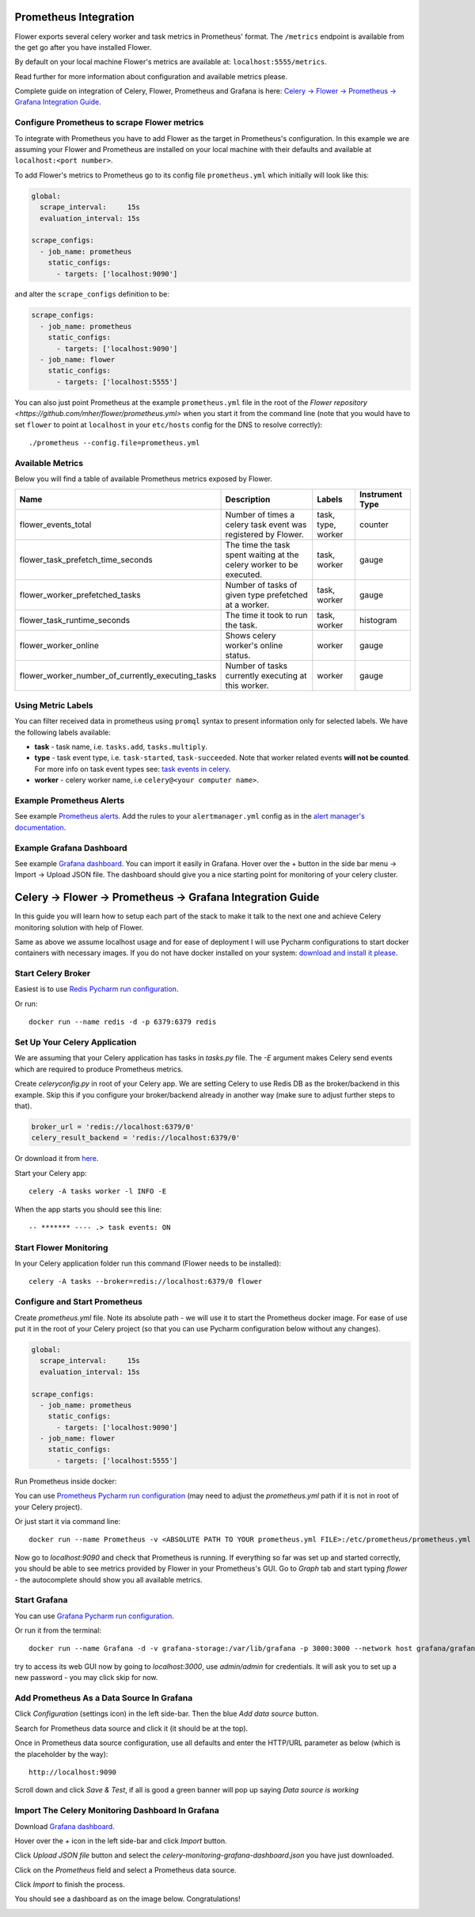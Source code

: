 Prometheus Integration
======================

Flower exports several celery worker and task metrics in Prometheus' format.
The ``/metrics`` endpoint is available from the get go after you have installed Flower.

By default on your local machine Flower's metrics are available at: ``localhost:5555/metrics``.

Read further for more information about configuration and available metrics please.

Complete guide on integration of Celery, Flower, Prometheus and Grafana is here: `Celery -> Flower -> Prometheus -> Grafana Integration Guide`_.

Configure Prometheus to scrape Flower metrics
---------------------------------------------

To integrate with Prometheus you have to add Flower as the target in Prometheus's configuration.
In this example we are assuming your Flower and Prometheus are installed on your local machine
with their defaults and available at ``localhost:<port number>``.

To add Flower's metrics to Prometheus go to its config file ``prometheus.yml`` which initially
will look like this:

.. code-block:: yaml

    global:
      scrape_interval:     15s
      evaluation_interval: 15s

    scrape_configs:
      - job_name: prometheus
        static_configs:
          - targets: ['localhost:9090']

and alter the ``scrape_configs`` definition to be:

.. code-block:: yaml

    scrape_configs:
      - job_name: prometheus
        static_configs:
          - targets: ['localhost:9090']
      - job_name: flower
        static_configs:
          - targets: ['localhost:5555']

You can also just point Prometheus at the example ``prometheus.yml`` file in the root of the `Flower repository <https://github.com/mher/flower/prometheus.yml>`
when you start it from the command line (note that you would have to set ``flower`` to point at ``localhost`` in your ``etc/hosts`` config for the DNS to resolve correctly)::

    ./prometheus --config.file=prometheus.yml

Available Metrics
-----------------

Below you will find a table of available Prometheus metrics exposed by Flower.

+---------------------------------------------------+----------------------------------------------------------------------+--------------------+-----------------+
| Name                                              | Description                                                          |  Labels            | Instrument Type |
+===================================================+======================================================================+====================+=================+
| flower_events_total                               | Number of times a celery task event was registered by Flower.        | task, type, worker | counter         |
+---------------------------------------------------+----------------------------------------------------------------------+--------------------+-----------------+
| flower_task_prefetch_time_seconds                 | The time the task spent waiting at the celery worker to be executed. | task, worker       | gauge           |
+---------------------------------------------------+----------------------------------------------------------------------+--------------------+-----------------+
| flower_worker_prefetched_tasks                    | Number of tasks of given type prefetched at a worker.                | task, worker       | gauge           |
+---------------------------------------------------+----------------------------------------------------------------------+--------------------+-----------------+
| flower_task_runtime_seconds                       | The time it took to run the task.                                    | task, worker       | histogram       |
+---------------------------------------------------+----------------------------------------------------------------------+--------------------+-----------------+
| flower_worker_online                              | Shows celery worker's online status.                                 | worker             | gauge           |
+---------------------------------------------------+----------------------------------------------------------------------+--------------------+-----------------+
| flower_worker_number_of_currently_executing_tasks | Number of tasks currently executing at this worker.                  | worker             | gauge           |
+---------------------------------------------------+----------------------------------------------------------------------+--------------------+-----------------+

Using Metric Labels
-------------------

You can filter received data in prometheus using ``promql`` syntax to present information only for selected labels.
We have the following labels available:

* **task** - task name, i.e. ``tasks.add``, ``tasks.multiply``.
* **type** - task event type, i.e. ``task-started``, ``task-succeeded``. Note that worker related events **will not be counted**.
  For more info on task event types see: `task events in celery <https://docs.celeryproject.org/en/stable/userguide/monitoring.html#task-events>`_.
* **worker** - celery worker name, i.e ``celery@<your computer name>``.

Example Prometheus Alerts
-------------------------

See example `Prometheus alerts <https://github.com/mher/flower/tree/master/examples/prometheus-alerts.yaml>`_.
Add the rules to your ``alertmanager.yml`` config as in the `alert manager's documentation <https://prometheus.io/docs/alerting/latest/configuration/>`_.


Example Grafana Dashboard
-------------------------

See example `Grafana dashboard <https://github.com/mher/flower/tree/master/examples/celery-monitoring-grafana-dashboard.json>`_.
You can import it easily in Grafana.
Hover over the + button in the side bar menu -> Import -> Upload JSON file.
The dashboard should give you a nice starting point for monitoring of your celery cluster.

Celery -> Flower -> Prometheus -> Grafana Integration Guide
===========================================================

In this guide you will learn how to setup each part of the stack to make it talk to the next one and achieve Celery
monitoring solution with help of Flower.

Same as above we assume localhost usage and for ease of deployment I will use Pycharm configurations to start docker
containers with necessary images. If you do not have docker installed on your system: `download and install it please <https://www.docker.com/get-started>`_.

Start Celery Broker
-------------------

Easiest is to use `Redis Pycharm run configuration <https://github.com/mher/flower/tree/master/examples/pycharm-configurations/Redis.run.xml>`_.

Or run::

    docker run --name redis -d -p 6379:6379 redis


Set Up Your Celery Application
-------------------------------

We are assuming that your Celery application has tasks in `tasks.py` file. The `-E` argument makes Celery send events
which are required to produce Prometheus metrics.

Create `celeryconfig.py` in root of your Celery app. We are setting Celery to use Redis DB as the broker/backend in this
example. Skip this if you configure your broker/backend already in another way (make sure to adjust further steps to that).

.. code-block:: python

    broker_url = 'redis://localhost:6379/0'
    celery_result_backend = 'redis://localhost:6379/0'

Or download it from `here <https://github.com/mher/flower/tree/master/examples/celeryconfig.py>`_.

Start your Celery app::

    celery -A tasks worker -l INFO -E

When the app starts you should see this line::

    -- ******* ---- .> task events: ON


Start Flower Monitoring
-----------------------

In your Celery application folder run this command (Flower needs to be installed)::

    celery -A tasks --broker=redis://localhost:6379/0 flower

Configure and Start Prometheus
------------------------------

Create `prometheus.yml` file. Note its absolute path - we will use it to start the Prometheus docker image.
For ease of use put it in the root of your Celery project (so that you can use Pycharm configuration below without any changes).

.. code-block:: yaml

    global:
      scrape_interval:     15s
      evaluation_interval: 15s

    scrape_configs:
      - job_name: prometheus
        static_configs:
          - targets: ['localhost:9090']
      - job_name: flower
        static_configs:
          - targets: ['localhost:5555']

Run Prometheus inside docker:

You can use `Prometheus Pycharm run configuration <https://github.com/mher/flower/tree/master/examples/pycharm-configurations/Prometheus.run.xml>`_ (may need to adjust the `prometheus.yml` path if it is not in root of your Celery project).

Or just start it via command line::

    docker run --name Prometheus -v <ABSOLUTE PATH TO YOUR prometheus.yml FILE>:/etc/prometheus/prometheus.yml -p 9090:9090 --network host prom/prometheus


Now go to `localhost:9090` and check that Prometheus is running.
If everything so far was set up and started correctly, you should be able to see metrics provided by Flower in your
Prometheus's GUI. Go to `Graph` tab and start typing `flower` - the autocomplete should show you all available metrics.

.. image:: screenshots/flower-metrics-in-prometheus.png
   :width: 100%

Start Grafana
-------------

You can use `Grafana Pycharm run configuration <https://github.com/mher/flower/tree/master/examples/pycharm-configurations/Grafna.run.xml>`_.

Or run it from the terminal::

    docker run --name Grafana -d -v grafana-storage:/var/lib/grafana -p 3000:3000 --network host grafana/grafana

try to access its web GUI now by going to `localhost:3000`, use `admin/admin` for credentials. It will ask you to set up
a new password - you may click skip for now.


Add Prometheus As a Data Source In Grafana
------------------------------------------

Click `Configuration` (settings icon) in the left side-bar. Then the blue `Add data source` button.

.. image:: screenshots/grafana-add-data-source.png
   :width: 100%

Search for Prometheus data source and click it (it should be at the top).

.. image:: screenshots/grafana-add-prometheus-data-source.png
   :width: 100%

Once in Prometheus data source configuration, use all defaults and enter the HTTP/URL parameter as below (which is the placeholder by the way)::

    http://localhost:9090

.. image:: screenshots/grafana-configure-prometheus-data-source.png
   :width: 100%

Scroll down and click `Save & Test`, if all is good a green banner will pop up saying `Data source is working`

.. image:: screenshots/grafana-test-prometheus-data-source.png
   :width: 100%


Import The Celery Monitoring Dashboard In Grafana
-------------------------------------------------

Download `Grafana dashboard <https://github.com/mher/flower/tree/master/examples/celery-monitoring-grafana-dashboard.json>`_.

Hover over the `+` icon in the left side-bar and click `Import` button.

.. image:: screenshots/grafana-import-dashboard.png
   :width: 30%

Click `Upload JSON file` button and select the `celery-monitoring-grafana-dashboard.json` you have just downloaded.

.. image:: screenshots/grafana-import-celery-monitoring-dashboard.png
   :width: 100%

Click on the `Prometheus` field and select a Prometheus data source.

.. image:: screenshots/grafana-configure-imported-dashboard.png
   :width: 100%

Click `Import` to finish the process.

You should see a dashboard as on the image below. Congratulations!

.. image:: screenshots/grafana-dashboard.png
   :width: 100%
